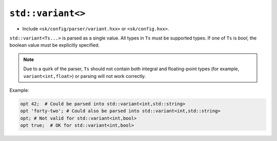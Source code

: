 ``std::variant<>``
==================

* Include ``<sk/config/parser/variant.hxx>`` or ``<sk/config.hxx>``.

``std::variant<Ts...>`` is parsed as a single value. All types in
``Ts`` must be supported types.  If one of ``Ts`` is `bool`, the
boolean value must be explicitly specified.

.. note:: Due to a quirk of the parser, ``Ts`` should not contain
          both integral and floating-point types (for example, 
          ``variant<int,float>``) or parsing will not work correctly.

Example:

.. code-block::

    opt 42;  # Could be parsed into std::variant<int,std::string>
    opt 'forty-two'; # Could also be parsed into std::variant<int,std::string>
    opt; # Not valid for std::variant<int,bool>
    opt true;  # OK for std::variant<int,bool>